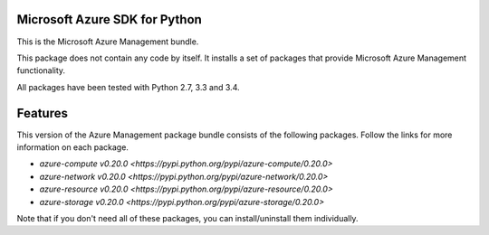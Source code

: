 Microsoft Azure SDK for Python
==============================

This is the Microsoft Azure Management bundle.

This package does not contain any code by itself. It installs a set
of packages that provide Microsoft Azure Management functionality.

All packages have been tested with Python 2.7, 3.3 and 3.4.


Features
========

This version of the Azure Management package bundle consists of the
following packages. Follow the links for more information on each package.

-  `azure-compute v0.20.0 <https://pypi.python.org/pypi/azure-compute/0.20.0>`
-  `azure-network v0.20.0 <https://pypi.python.org/pypi/azure-network/0.20.0>`
-  `azure-resource v0.20.0 <https://pypi.python.org/pypi/azure-resource/0.20.0>`
-  `azure-storage v0.20.0 <https://pypi.python.org/pypi/azure-storage/0.20.0>`

Note that if you don't need all of these packages, you can install/uninstall them individually.
